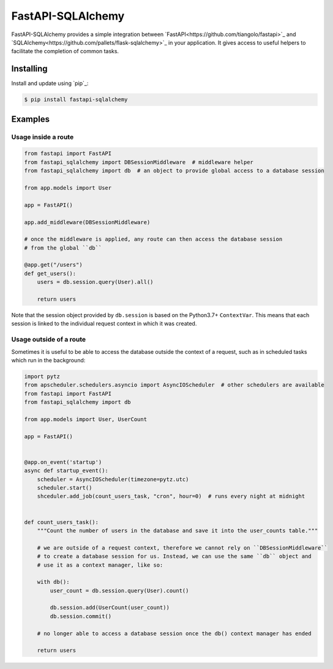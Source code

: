 FastAPI-SQLAlchemy
==================

FastAPI-SQLAlchemy provides a simple integration between `FastAPI<https://github.com/tiangolo/fastapi>`_ and `SQLAlchemy<https://github.com/pallets/flask-sqlalchemy>`_ in your application. It gives access to useful helpers to facilitate the completion of common tasks.


Installing
----------

Install and update using `pip`_:

.. code-block:: text

  $ pip install fastapi-sqlalchemy


Examples
----------------

Usage inside a route
^^^^^^^^^^^^^^^^^^^^

.. code-block:: python

    from fastapi import FastAPI
    from fastapi_sqlalchemy import DBSessionMiddleware  # middleware helper
    from fastapi_sqlalchemy import db  # an object to provide global access to a database session

    from app.models import User

    app = FastAPI()

    app.add_middleware(DBSessionMiddleware)

    # once the middleware is applied, any route can then access the database session 
    # from the global ``db``

    @app.get("/users")
    def get_users():
        users = db.session.query(User).all()

        return users

Note that the session object provided by ``db.session`` is based on the Python3.7+ ``ContextVar``. This means that
each session is linked to the individual request context in which it was created.

Usage outside of a route
^^^^^^^^^^^^^^^^^^^^^^^^

Sometimes it is useful to be able to access the database outside the context of a request, such as in scheduled tasks which run in the background:

.. code-block:: python

    import pytz
    from apscheduler.schedulers.asyncio import AsyncIOScheduler  # other schedulers are available
    from fastapi import FastAPI
    from fastapi_sqlalchemy import db

    from app.models import User, UserCount

    app = FastAPI()


    @app.on_event('startup')
    async def startup_event():
        scheduler = AsyncIOScheduler(timezone=pytz.utc)
        scheduler.start()
        shceduler.add_job(count_users_task, "cron", hour=0)  # runs every night at midnight


    def count_users_task():
        """Count the number of users in the database and save it into the user_counts table."""

        # we are outside of a request context, therefore we cannot rely on ``DBSessionMiddleware``
        # to create a database session for us. Instead, we can use the same ``db`` object and 
        # use it as a context manager, like so:

        with db():
            user_count = db.session.query(User).count()

            db.session.add(UserCount(user_count))
            db.session.commit()
        
        # no longer able to access a database session once the db() context manager has ended

        return users
